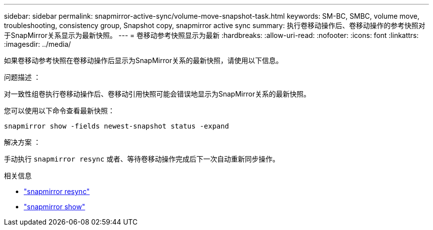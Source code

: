 ---
sidebar: sidebar 
permalink: snapmirror-active-sync/volume-move-snapshot-task.html 
keywords: SM-BC, SMBC, volume move, troubleshooting, consistency group, Snapshot copy, snapmirror active sync 
summary: 执行卷移动操作后、卷移动操作的参考快照对于SnapMirror关系显示为最新快照。 
---
= 卷移动参考快照显示为最新
:hardbreaks:
:allow-uri-read: 
:nofooter: 
:icons: font
:linkattrs: 
:imagesdir: ../media/


[role="lead"]
如果卷移动参考快照在卷移动操作后显示为SnapMirror关系的最新快照，请使用以下信息。

.问题描述 ：
对一致性组卷执行卷移动操作后、卷移动引用快照可能会错误地显示为SnapMirror关系的最新快照。

您可以使用以下命令查看最新快照：

`snapmirror show -fields newest-snapshot status -expand`

.解决方案 ：
手动执行 `snapmirror resync` 或者、等待卷移动操作完成后下一次自动重新同步操作。

.相关信息
* link:https://docs.netapp.com/us-en/ontap-cli/snapmirror-resync.html["snapmirror resync"^]
* link:https://docs.netapp.com/us-en/ontap-cli/snapmirror-show.html["snapmirror show"^]

